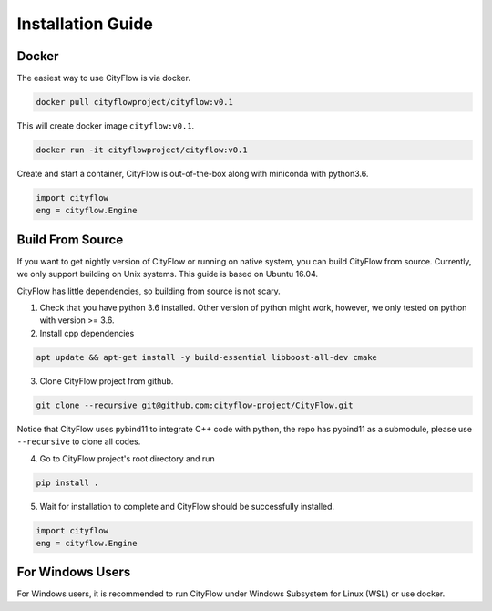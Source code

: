 .. _install:

Installation Guide
==================

Docker
------

The easiest way to use CityFlow is via docker.

.. code-block:: shell
    
    docker pull cityflowproject/cityflow:v0.1

This will create docker image ``cityflow:v0.1``.

.. code-block:: shell
    
    docker run -it cityflowproject/cityflow:v0.1

Create and start a container, CityFlow is out-of-the-box along with miniconda with python3.6.

.. code-block:: python
    
    import cityflow
    eng = cityflow.Engine

Build From Source
-----------------

If you want to get nightly version of CityFlow or running on native system, you can build CityFlow from source. Currently, we only support building on Unix systems. This guide is based on Ubuntu 16.04.

CityFlow has little dependencies, so building from source is not scary.

1. Check that you have python 3.6 installed. Other version of python might work, however, we only tested on python with version >= 3.6.


2. Install cpp dependencies

.. code-block:: shell
    
    apt update && apt-get install -y build-essential libboost-all-dev cmake

3. Clone CityFlow project from github.

.. code-block:: shell
    
    git clone --recursive git@github.com:cityflow-project/CityFlow.git
    
Notice that CityFlow uses pybind11 to integrate C++ code with python, the repo has pybind11 as a submodule, please use ``--recursive`` to clone all codes.

4. Go to CityFlow project's root directory and run 

.. code-block:: shell
    
    pip install .

5. Wait for installation to complete and CityFlow should be successfully installed.

.. code-block:: python
    
    import cityflow
    eng = cityflow.Engine

For Windows Users
------------------

For Windows users, it is recommended to run CityFlow under Windows Subsystem for Linux (WSL) or use docker.